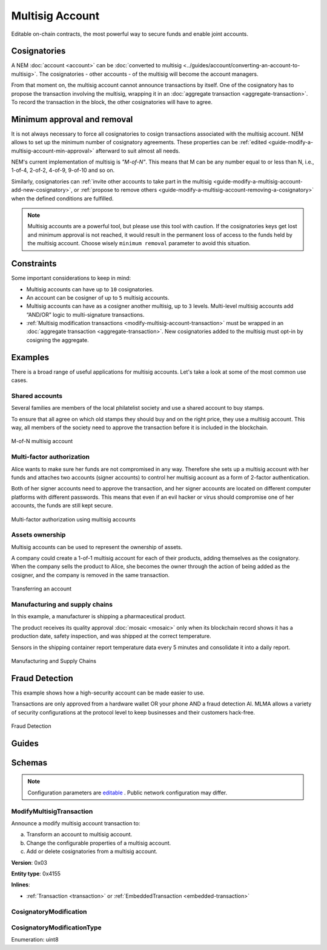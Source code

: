 ################
Multisig Account
################

Editable on-chain contracts, the most powerful way to secure funds and enable joint accounts.

*************
Cosignatories
*************

A NEM :doc:`account <account>` can be :doc:`converted to multisig <../guides/account/converting-an-account-to-multisig>`. The cosignatories - other accounts - of the multisig will become the account managers.

From that moment on,  the multisig account cannot announce transactions by itself. One of the cosignatory has to propose the transaction involving the multisig, wrapping it in an :doc:`aggregate transaction <aggregate-transaction>`. To record the transaction in the block, the other cosignatories will have to agree.

****************************
Minimum approval and removal
****************************

It is not always necessary to force all cosignatories to cosign transactions associated with the multisig account. NEM allows to set up the minimum number of cosignatory agreements. These properties can be :ref:`edited <guide-modify-a-multisig-account-min-approval>` afterward to suit almost all needs.

NEM's current implementation of multisig is *"M-of-N"*. This means that M can be any number equal to or less than N, i.e., 1-of-4, 2-of-2, 4-of-9, 9-of-10 and so on.

Similarly, cosignatories can :ref:`invite other accounts to take part in the multisig <guide-modify-a-multisig-account-add-new-cosignatory>`, or  :ref:`propose to remove others <guide-modify-a-multisig-account-removing-a-cosignatory>` when the defined conditions are fulfilled.

.. note:: Multisig accounts are a powerful tool, but please use this tool with caution.  If the cosignatories keys get lost and minimum approval is not reached, it would result in the permanent loss of access to the funds held by the multisig account. Choose wisely ``minimum removal`` parameter to avoid this situation.

***********
Constraints
***********

Some important considerations to keep in mind:

* Multisig accounts can have up to ``10`` cosignatories.

* An account can be cosigner of up to ``5`` multisig accounts.

* Multisig accounts can have as a cosigner another multisig, up to ``3`` levels. Multi-level multisig accounts add “AND/OR” logic to multi-signature transactions.

* :ref:`Multisig modification transactions <modify-multisig-account-transaction>` must be wrapped in an :doc:`aggregate transaction <aggregate-transaction>`. New cosignatories added to the multisig must opt-in by cosigning the aggregate.

********
Examples
********

There is a broad range of useful applications for multisig accounts. Let's take a look at some of the most common use cases.

Shared accounts
===============

Several families are members of the local philatelist society and use a shared account to buy stamps.

To ensure that all agree on which old stamps they should buy and on the right price, they use a multisig account. This way, all members of the society need to approve the transaction before it is included in the blockchain.

.. figure:: ../resources/images/examples/multisig-2-of-3.png
    :align: center
    :width: 350px

    M-of-N multisig account

Multi-factor authorization
==========================

Alice wants to make sure her funds are not compromised in any way. Therefore she sets up a multisig account with her funds and attaches two accounts (signer accounts) to control her multisig account as a form of 2-factor authentication.

Both of her signer accounts need to approve the transaction, and her signer accounts are located on different computer platforms with different passwords. This means that even if an evil hacker or virus should compromise one of her accounts, the funds are still kept secure.

.. figure:: ../resources/images/examples/multisig-multifactor-auth.png
    :align: center
    :width: 300px

    Multi-factor authorization using multisig accounts

Assets ownership
================

Multisig accounts can be used to represent the ownership of assets.


A company could create a 1-of-1 multisig account for each of their products, adding themselves as the cosignatory. When the company sells the product to Alice, she becomes the owner through the action of being added as the cosigner, and the company is removed in the same transaction.

.. figure:: ../resources/images/examples/multisig-asset-ownership.png
    :align: center
    :width: 300px

    Transferring an account

Manufacturing and supply chains
===============================

In this example, a manufacturer is shipping a pharmaceutical product.

The product receives its quality approval :doc:`mosaic <mosaic>` only when its blockchain record shows it has a production date, safety inspection, and was shipped at the correct temperature.

Sensors in the shipping container report temperature data every 5 minutes and consolidate it into a daily report.

.. figure:: ../resources/images/examples/mlma-supply-chain.png
    :align: center
    :width: 750px

    Manufacturing and Supply Chains

***************
Fraud Detection
***************

This example shows how a high-security account can be made easier to use.

Transactions are only approved from a hardware wallet OR your phone AND a fraud detection AI. MLMA allows a variety of security configurations at the protocol level to keep businesses and their customers hack-free.

.. figure:: ../resources/images/examples/mlma-fraud-detection.png
    :align: center
    :width: 550px

    Fraud Detection

******
Guides
******

.. postlist::
    :category: Multisig Account
    :date: %A, %B %d, %Y
    :format: {title}
    :list-style: circle
    :excerpts:
    :sort:

*******
Schemas
*******

.. note:: Configuration parameters are `editable <https://github.com/nemtech/catapult-server/blob/master/resources/config-network.properties>`_ . Public network configuration may differ.

.. _modify-multisig-account-transaction:

ModifyMultisigTransaction
=========================

Announce a modify multisig account transaction to:

a) Transform an account to multisig account.
b) Change the configurable properties of a multisig account.
c) Add or delete cosignatories from a multisig account.

**Version**: 0x03

**Entity type**: 0x4155

**Inlines**:

* :ref:`Transaction <transaction>` or :ref:`EmbeddedTransaction <embedded-transaction>`

.. csv-table::
    :header: "Property", "Type", "Description"
    :delim: ;

    minRemovalDelta; int8; The number of signatures needed to remove a cosignatory. If we are modifying an existing multisig account, this indicates the relative change of the minimum cosignatories.
    minApprovalDelta; int8; The number of signatures needed to approve a transaction. If we are modifying an existing multisig account, this indicates the relative change of the minimum cosignatories.
    modificationsCount; uint8; The number of modifications.
    modification; array<:ref:`CosignatoryModification <cosignatory-modification>`, modificationsCount>; The array of cosignatory :doc:`accounts <account>` to add or delete.

.. _cosignatory-modification:

CosignatoryModification
=======================

.. csv-table::
    :header: "Property", "Type", "Description"
    :delim: ;

    modificationType; :ref:`CosignatoryModificationType <cosignatory-modification-type>`; The cosignatory modification type.
    cosignatoryPublicKey; 32 bytes (binary); The public key of the cosignatory.

.. _cosignatory-modification-type:

CosignatoryModificationType
===========================

Enumeration: uint8

.. csv-table::
    :header: "Id", "Description"
    :delim: ;

    0; Add cosignatory.
    1; Remove cosignatory.
